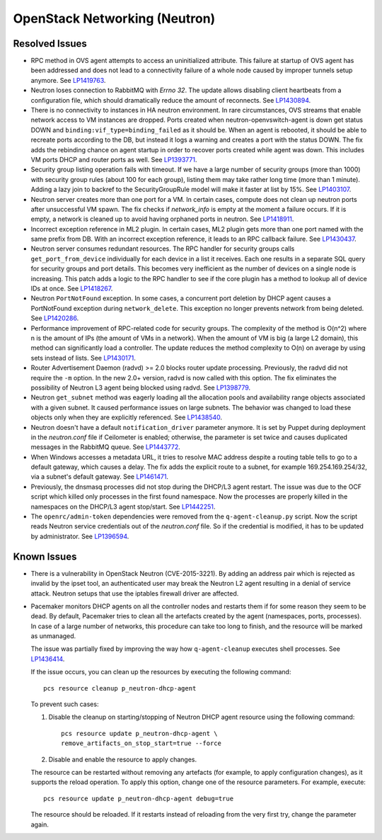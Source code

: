 
.. _updates-neutron-rn:

OpenStack Networking (Neutron)
------------------------------

Resolved Issues
+++++++++++++++

* RPC method in OVS agent attempts to access an uninitialized attribute.
  This failure at startup of OVS agent has been addressed and does
  not lead to a connectivity failure of a whole node caused by improper
  tunnels setup anymore. See `LP1419763`_.

* Neutron loses connection to RabbitMQ with *Errno 32*.
  The update allows disabling client heartbeats from a configuration
  file, which should dramatically reduce the amount of reconnects.
  See `LP1430894`_.

* There is no connectivity to instances in HA neutron environment.
  In rare circumstances, OVS streams that enable network access to
  VM instances are dropped. Ports created when neutron-openvswitch-agent
  is down get status DOWN and ``binding:vif_type=binding_failed`` as
  it should be. When an agent is rebooted, it should be able to
  recreate ports according to the DB, but instead it logs a warning
  and creates a port with the status DOWN. The fix adds the rebinding
  chance on agent startup in order to recover ports created while
  agent was down. This includes VM ports DHCP and router ports as well.
  See `LP1393771`_.

* Security group listing operation fails with timeout.
  If we have a large number of security groups (more than 1000) with
  security group rules (about 100 for each group), listing them
  may take rather long time (more than 1 minute). Adding a lazy join
  to backref to the SecurityGroupRule model will make it faster at list by 15%.
  See `LP1403107`_.

* Neutron server creates more than one port for a VM.
  In certain cases, compute does not clean up neutron ports after
  unsuccessful VM spawn. The fix checks if `network_info` is empty at
  the moment a failure occurs. If it is empty, a network is cleaned
  up to avoid having orphaned ports in neutron. See `LP1418911`_.

* Incorrect exception reference in ML2 plugin.
  In certain cases, ML2 plugin gets more than one port named with the
  same prefix from DB. With an incorrect exception reference, it leads
  to an RPC callback failure. See `LP1430437`_.

* Neutron server consumes redundant resources.
  The RPC handler for security groups calls ``get_port_from_device``
  individually for each device in a list it receives. Each one results
  in a separate SQL query for security groups and port details. This
  becomes very inefficient as the number of devices on a single node
  is increasing. This patch adds a logic to the RPC handler to see if
  the core plugin has a method to lookup all of device IDs at once.
  See `LP1418267`_.

* Neutron ``PortNotFound`` exception.
  In some cases, a concurrent port deletion by DHCP agent causes
  a PortNotFound exception during ``network_delete``. This exception
  no longer prevents network from being deleted. See `LP1420286`_.

* Performance improvement of RPC-related code for security groups.
  The complexity of the method is O(n^2) where n is the amount of IPs
  (the amount of VMs in a network). When the amount of VM is big (a
  large L2 domain), this method can significantly load a controller.
  The update reduces the method complexity to O(n) on average by
  using sets instead of lists. See `LP1430171`_.

* Router Advertisement Daemon (radvd) >= 2.0 blocks router update
  processing.
  Previously, the radvd did not require the ``-m`` option. In the new
  2.0+ version, radvd is now called with this option. The fix
  eliminates the possibility of Neutron L3 agent being blocked using
  radvd. See `LP1398779`_.

* Neutron ``get_subnet`` method was eagerly loading all the allocation
  pools and availability range objects associated with a given subnet.
  It caused performance issues on large subnets. The behavior was
  changed to load these objects only when they are explicitly
  referenced. See `LP1438540`_.

* Neutron doesn't have a default ``notification_driver`` parameter
  anymore. It is set by Puppet during deployment in the
  `neutron.conf` file if Ceilometer is enabled; otherwise, the
  parameter is set twice and causes duplicated messages in the
  RabbitMQ queue. See `LP1443772`_.

* When Windows accesses a metadata URL, it tries to resolve MAC
  address despite a routing table tells to go to a default gateway,
  which causes a delay. The fix adds the explicit route to a subnet,
  for example 169.254.169.254/32, via a subnet's default gateway.
  See `LP1461471`_.

* Previously, the dnsmasq processes did not stop during the DHCP/L3
  agent restart. The issue was due to the OCF script which killed only
  processes in the first found namespace. Now the processes are
  properly killed in the namespaces on the DHCP/L3 agent stop/start.
  See `LP1442251`_.

* The ``openrc/admin-token`` dependencies were removed from the
  ``q-agent-cleanup.py`` script. Now the script reads Neutron service
  credentials out of the `neutron.conf` file. So if the credential
  is modified, it has to be updated by administrator. See
  `LP1396594`_.

Known Issues
++++++++++++

* There is a vulnerability in OpenStack Neutron (CVE-2015-3221). By
  adding an address pair which is rejected as invalid by the ipset
  tool, an authenticated user may break the Neutron L2 agent resulting
  in a denial of service attack. Neutron setups that use the iptables
  firewall driver are affected.

* Pacemaker monitors DHCP agents on all the controller nodes and
  restarts them if for some reason they seem to be dead. By default,
  Pacemaker tries to clean all the artefacts created by the agent
  (namespaces, ports, processes). In case of a large number of
  networks, this procedure can take too long to finish, and the
  resource will be marked as unmanaged.

  The issue was partially fixed by improving the way how 
  ``q-agent-cleanup`` executes shell processes. See `LP1436414`_.

  If the issue occurs, you can clean up the resources by executing
  the following command::

   pcs resource cleanup p_neutron-dhcp-agent

  To prevent such cases:

  #. Disable the cleanup on starting/stopping of Neutron DHCP agent
     resource using the following command::

      pcs resource update p_neutron-dhcp-agent \
      remove_artifacts_on_stop_start=true --force

  #. Disable and enable the resource to apply changes.

  The resource can be restarted without removing any artefacts (for
  example, to apply configuration changes), as it supports the reload
  operation. To apply this option, change one of the resource parameters.
  For example, execute::

   pcs resource update p_neutron-dhcp-agent debug=true

  The resource should be reloaded. If it restarts instead of reloading
  from the very first try, change the parameter again.

.. Links:
.. _`LP1419763`: https://bugs.launchpad.net/mos/6.0-updates/+bug/1419763
.. _`LP1430894`: https://bugs.launchpad.net/mos/+bug/1430894
.. _`LP1393771`: https://bugs.launchpad.net/mos/+bug/1393771
.. _`LP1403107`: https://bugs.launchpad.net/mos/+bug/1403107
.. _`LP1418911`: https://bugs.launchpad.net/mos/+bug/1418911
.. _`LP1430437`: https://bugs.launchpad.net/mos/+bug/1430437
.. _`LP1418267`: https://bugs.launchpad.net/mos/+bug/1418267
.. _`LP1420286`: https://bugs.launchpad.net/mos/+bug/1420286
.. _`LP1430171`: https://bugs.launchpad.net/mos/+bug/1430171
.. _`LP1398779`: https://bugs.launchpad.net/neutron/+bug/1398779
.. _`LP1438540`: https://bugs.launchpad.net/mos/+bug/1438540
.. _`LP1443772`: https://bugs.launchpad.net/mos/+bug/1443772
.. _`LP1461471`: https://bugs.launchpad.net/bugs/1461471
.. _`LP1442251`: https://bugs.launchpad.net/fuel/+bug/1442251
.. _`LP1396594`: https://bugs.launchpad.net/fuel/+bug/1396594
.. _`LP1436414`: https://bugs.launchpad.net/fuel/+bug/1436414
